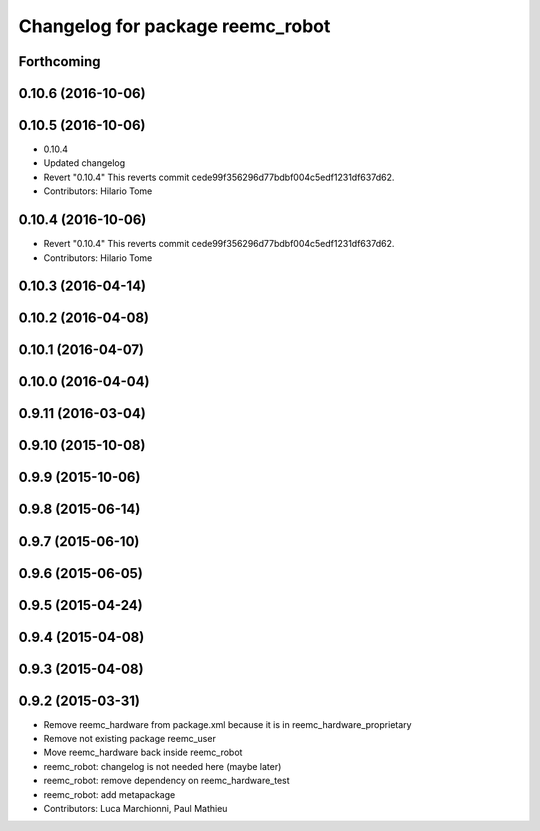^^^^^^^^^^^^^^^^^^^^^^^^^^^^^^^^^
Changelog for package reemc_robot
^^^^^^^^^^^^^^^^^^^^^^^^^^^^^^^^^

Forthcoming
-----------

0.10.6 (2016-10-06)
-------------------

0.10.5 (2016-10-06)
-------------------
* 0.10.4
* Updated changelog
* Revert "0.10.4"
  This reverts commit cede99f356296d77bdbf004c5edf1231df637d62.
* Contributors: Hilario Tome

0.10.4 (2016-10-06)
-------------------
* Revert "0.10.4"
  This reverts commit cede99f356296d77bdbf004c5edf1231df637d62.
* Contributors: Hilario Tome

0.10.3 (2016-04-14)
-------------------

0.10.2 (2016-04-08)
-------------------

0.10.1 (2016-04-07)
-------------------

0.10.0 (2016-04-04)
-------------------

0.9.11 (2016-03-04)
-------------------

0.9.10 (2015-10-08)
-------------------

0.9.9 (2015-10-06)
------------------

0.9.8 (2015-06-14)
------------------

0.9.7 (2015-06-10)
------------------

0.9.6 (2015-06-05)
------------------

0.9.5 (2015-04-24)
------------------

0.9.4 (2015-04-08)
------------------

0.9.3 (2015-04-08)
------------------

0.9.2 (2015-03-31)
------------------
* Remove reemc_hardware from package.xml because it is in reemc_hardware_proprietary
* Remove not existing package reemc_user
* Move reemc_hardware back inside reemc_robot
* reemc_robot: changelog is not needed here (maybe later)
* reemc_robot: remove dependency on reemc_hardware_test
* reemc_robot: add metapackage
* Contributors: Luca Marchionni, Paul Mathieu
